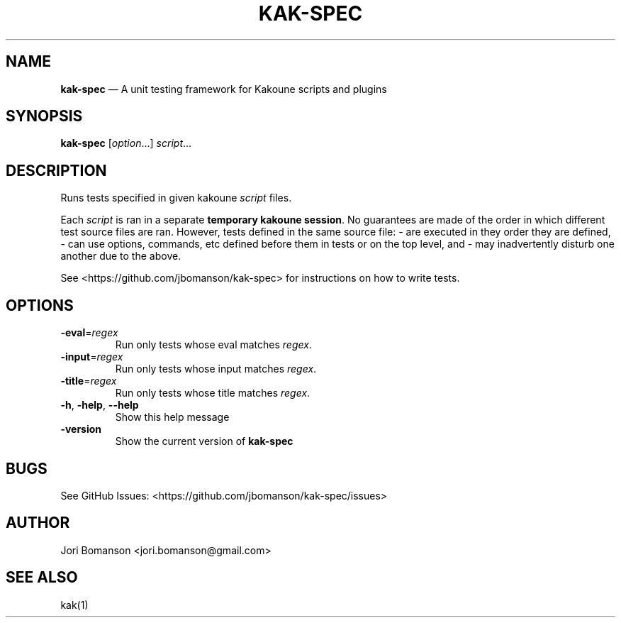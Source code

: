 .\" Automatically generated by Pandoc 2.5
.\"
.TH "KAK\-SPEC" "1" "" "kak\-spec 0.1.0" "kak\-spec Manual"
.hy
.SH NAME
.PP
\f[B]kak\-spec\f[R] \[em] A unit testing framework for Kakoune scripts
and plugins
.SH SYNOPSIS
.PP
\f[B]kak\-spec\f[R] [\f[I]option\f[R]\&...] \f[I]script\f[R]\&...
.SH DESCRIPTION
.PP
Runs tests specified in given kakoune \f[I]script\f[R] files.
.PP
Each \f[I]script\f[R] is ran in a separate \f[B]temporary kakoune
session\f[R].
No guarantees are made of the order in which different test source files
are ran.
However, tests defined in the same source file: \- are executed in they
order they are defined, \- can use options, commands, etc defined before
them in tests or on the top level, and \- may inadvertently disturb one
another due to the above.
.PP
See <https://github.com/jbomanson/kak-spec> for instructions on how to
write tests.
.SH OPTIONS
.TP
.B \f[B]\-eval\f[R]=\f[I]regex\f[R]
Run only tests whose eval matches \f[I]regex\f[R].
.TP
.B \f[B]\-input\f[R]=\f[I]regex\f[R]
Run only tests whose input matches \f[I]regex\f[R].
.TP
.B \f[B]\-title\f[R]=\f[I]regex\f[R]
Run only tests whose title matches \f[I]regex\f[R].
.TP
.B \f[B]\-h\f[R], \f[B]\-help\f[R], \f[B]\f[CB]\-\-\f[B]help\f[R]
Show this help message
.TP
.B \f[B]\-version\f[R]
Show the current version of \f[B]kak\-spec\f[R]
.SH BUGS
.PP
See GitHub Issues: <https://github.com/jbomanson/kak-spec/issues>
.SH AUTHOR
.PP
Jori Bomanson <jori.bomanson@gmail.com>
.SH SEE ALSO
.PP
kak(1)
